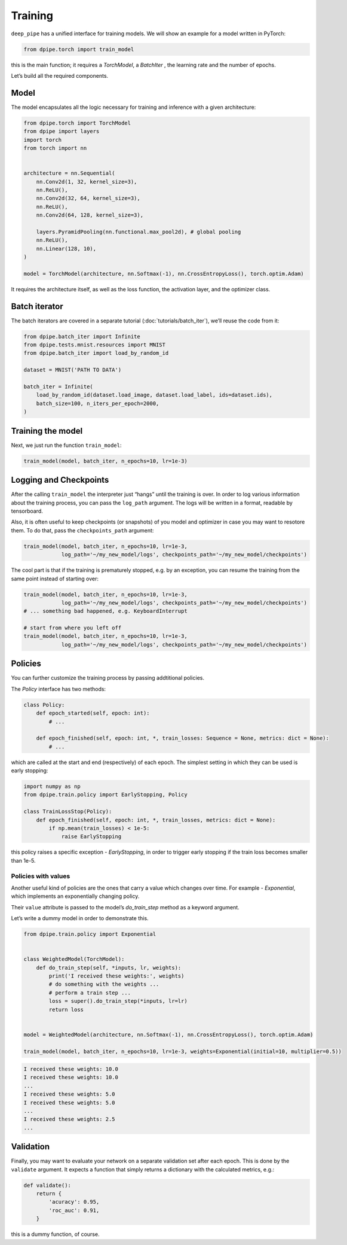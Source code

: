 
Training
========

``deep_pipe`` has a unified interface for training models. We will show
an example for a model written in PyTorch:

.. code-block:: python3

    from dpipe.torch import train_model

this is the main function; it requires a `TorchModel`, a `BatchIter` ,
the learning rate and the number of epochs.

Let’s build all the required components.

Model
~~~~~

The model encapsulates all the logic necessary for training and
inference with a given architecture:

.. code-block:: python3

    from dpipe.torch import TorchModel
    from dpipe import layers
    import torch
    from torch import nn
    
    
    architecture = nn.Sequential(
        nn.Conv2d(1, 32, kernel_size=3),
        nn.ReLU(),
        nn.Conv2d(32, 64, kernel_size=3),
        nn.ReLU(),
        nn.Conv2d(64, 128, kernel_size=3),
        
        layers.PyramidPooling(nn.functional.max_pool2d), # global pooling
        nn.ReLU(),
        nn.Linear(128, 10),
    )
    
    model = TorchModel(architecture, nn.Softmax(-1), nn.CrossEntropyLoss(), torch.optim.Adam)

It requires the architecture itself, as well as the loss function, the
activation layer, and the optimizer class.

Batch iterator
~~~~~~~~~~~~~~

The batch iterators are covered in a separate tutorial
(:doc:`tutorials/batch_iter`), we’ll reuse the code from it:

.. code-block:: python3

    from dpipe.batch_iter import Infinite
    from dpipe.tests.mnist.resources import MNIST
    from dpipe.batch_iter import load_by_random_id
    
    dataset = MNIST('PATH TO DATA')
    
    batch_iter = Infinite(
        load_by_random_id(dataset.load_image, dataset.load_label, ids=dataset.ids),
        batch_size=100, n_iters_per_epoch=2000,
    )

Training the model
~~~~~~~~~~~~~~~~~~

Next, we just run the function ``train_model``:

.. code-block:: python3

    train_model(model, batch_iter, n_epochs=10, lr=1e-3)

Logging and Checkpoints
~~~~~~~~~~~~~~~~~~~~~~~

After the calling ``train_model`` the interpreter just “hangs” until the
training is over. In order to log various information about the training
process, you can pass the ``log_path`` argument. The logs will be
written in a format, readable by tensorboard.

Also, it is often useful to keep checkpoints (or snapshots) of you model
and optimizer in case you may want to resotore them. To do that, pass
the ``checkpoints_path`` argument:

.. code-block:: python3

    train_model(model, batch_iter, n_epochs=10, lr=1e-3,
                log_path='~/my_new_model/logs', checkpoints_path='~/my_new_model/checkpoints')

The cool part is that if the training is prematurely stopped, e.g. by an
exception, you can resume the training from the same point instead of
starting over:

.. code-block:: python3

    train_model(model, batch_iter, n_epochs=10, lr=1e-3,
                log_path='~/my_new_model/logs', checkpoints_path='~/my_new_model/checkpoints')
    # ... something bad happened, e.g. KeyboardInterrupt
    
    # start from where you left off
    train_model(model, batch_iter, n_epochs=10, lr=1e-3,
                log_path='~/my_new_model/logs', checkpoints_path='~/my_new_model/checkpoints')

Policies
~~~~~~~~

You can further customize the training process by passing addtitional
policies.

The `Policy` interface has two methods:

.. code-block:: python3

    class Policy:
        def epoch_started(self, epoch: int):
            # ...
    
        def epoch_finished(self, epoch: int, *, train_losses: Sequence = None, metrics: dict = None):
            # ...

which are called at the start and end (respectively) of each epoch. The
simplest setting in which they can be used is early stopping:

.. code-block:: python3

    import numpy as np
    from dpipe.train.policy import EarlyStopping, Policy
    
    class TrainLossStop(Policy):
        def epoch_finished(self, epoch: int, *, train_losses, metrics: dict = None):
            if np.mean(train_losses) < 1e-5:
                raise EarlyStopping

this policy raises a specific exception - `EarlyStopping`, in order to
trigger early stopping if the train loss becomes smaller than 1e-5.

Policies with values
^^^^^^^^^^^^^^^^^^^^

Another useful kind of policies are the ones that carry a value which
changes over time. For example - `Exponential`, which implements an
exponentially changing policy.

Their ``value`` attribute is passed to the model’s `do_train_step`
method as a keyword argument.

Let’s write a dummy model in order to demonstrate this.

.. code-block:: python3

    from dpipe.train.policy import Exponential
    
    
    class WeightedModel(TorchModel):
        def do_train_step(self, *inputs, lr, weights):
            print('I received these weights:', weights)
            # do something with the weights ...
            # perform a train step ...
            loss = super().do_train_step(*inputs, lr=lr)
            return loss
        
    
    model = WeightedModel(architecture, nn.Softmax(-1), nn.CrossEntropyLoss(), torch.optim.Adam)
    
    train_model(model, batch_iter, n_epochs=10, lr=1e-3, weights=Exponential(initial=10, multiplier=0.5))

.. code-block:: python3

    I received these weights: 10.0
    I received these weights: 10.0
    ...
    I received these weights: 5.0
    I received these weights: 5.0
    ...
    I received these weights: 2.5
    ...

Validation
~~~~~~~~~~

Finally, you may want to evaluate your network on a separate validation
set after each epoch. This is done by the ``validate`` argument. It
expects a function that simply returns a dictionary with the calculated
metrics, e.g.:

.. code-block:: python3

    def validate():
        return {
            'acuracy': 0.95,
            'roc_auc': 0.91,
        }

this is a dummy function, of course.
